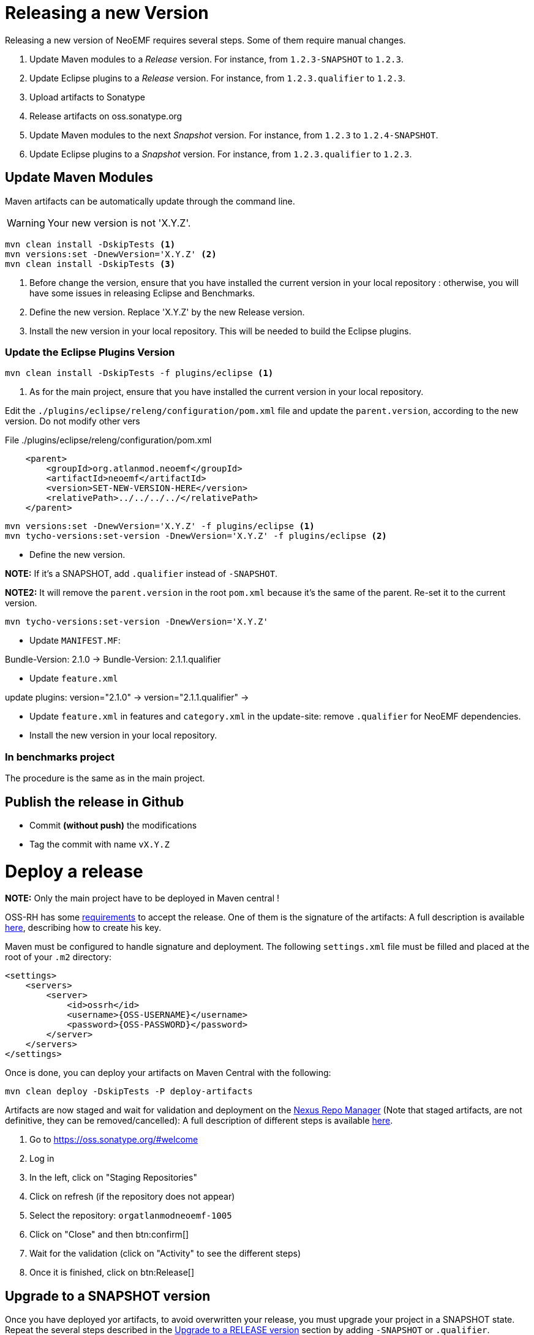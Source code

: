 = Releasing a new Version

Releasing a new version of NeoEMF requires several steps.
Some of them require manual changes.

. Update Maven modules to a _Release_ version.
For instance, from `1.2.3-SNAPSHOT` to `1.2.3`.

. Update Eclipse plugins to a _Release_ version.
For instance, from `1.2.3.qualifier` to `1.2.3`.

. Upload artifacts to Sonatype

. Release artifacts on oss.sonatype.org

. Update Maven modules to the next _Snapshot_ version.
For instance, from `1.2.3` to `1.2.4-SNAPSHOT`.

. Update Eclipse plugins to a _Snapshot_ version.
For instance, from `1.2.3.qualifier` to `1.2.3`.

== Update Maven Modules

Maven artifacts can be automatically update through the command line.

WARNING: Your new version is not 'X.Y.Z'.

[source,shell]
----
mvn clean install -DskipTests <1>
mvn versions:set -DnewVersion='X.Y.Z' <2>
mvn clean install -DskipTests <3>
----

<1> Before change the version, ensure that you have installed the current version in your local repository : otherwise, you will have some issues in releasing Eclipse and Benchmarks.

<2> Define the new version. Replace 'X.Y.Z' by the new Release version.

<3> Install the new version in your local repository.
This will be needed to build the Eclipse plugins.

=== Update the Eclipse Plugins Version

[source,shell]
----
mvn clean install -DskipTests -f plugins/eclipse <1>
----

<1> As for the main project, ensure that you have installed the current version in your local repository.

Edit the  `./plugins/eclipse/releng/configuration/pom.xml` file and update the `parent.version`, according to the new version.
Do not modify other vers

.File ./plugins/eclipse/releng/configuration/pom.xml
[source,xml]
----
    <parent>
        <groupId>org.atlanmod.neoemf</groupId>
        <artifactId>neoemf</artifactId>
        <version>SET-NEW-VERSION-HERE</version>
        <relativePath>../../../../</relativePath>
    </parent>
----


[source,shell]
----
mvn versions:set -DnewVersion='X.Y.Z' -f plugins/eclipse <1>
mvn tycho-versions:set-version -DnewVersion='X.Y.Z' -f plugins/eclipse <2>
----



* Define the new version.

*NOTE:* If it's a SNAPSHOT, add `.qualifier` instead of `-SNAPSHOT`.

*NOTE2:* It will remove the `parent.version` in the root `pom.xml` because it's the same of the parent. Re-set it to the current version.

----
mvn tycho-versions:set-version -DnewVersion='X.Y.Z'
----


* Update `MANIFEST.MF`:

Bundle-Version: 2.1.0 -> Bundle-Version: 2.1.1.qualifier

* Update `feature.xml`

update plugins:
version="2.1.0" -> version="2.1.1.qualifier" ->

* Update `feature.xml` in features and `category.xml` in the update-site: remove `.qualifier` for NeoEMF dependencies.

* Install the new version in your local repository.

=== In benchmarks project

The procedure is the same as in the main project.

== Publish the release in Github

* Commit *(without push)* the modifications
* Tag the commit with name `vX.Y.Z`

= Deploy a release

*NOTE:* Only the main project have to be deployed in Maven central !

OSS-RH has some http://central.sonatype.org/pages/ossrh-guide.html[requirements] to accept the release.
One of them is the signature of the artifacts: A full description is available http://central.sonatype.org/pages/working-with-pgp-signatures.html[here], describing how to create his key.

Maven must be configured to handle signature and deployment.
The following `settings.xml` file must be filled and placed at the root of your `.m2` directory:

[source,xml]
----
<settings>
    <servers>
        <server>
            <id>ossrh</id>
            <username>{OSS-USERNAME}</username>
            <password>{OSS-PASSWORD}</password>
        </server>
    </servers>
</settings>
----

Once is done, you can deploy your artifacts on Maven Central with the following:

----
mvn clean deploy -DskipTests -P deploy-artifacts
----

Artifacts are now staged and wait for validation and deployment on the https://oss.sonatype.org[Nexus Repo Manager] (Note that staged artifacts, are not definitive, they can be removed/cancelled): A full description of different steps is available http://central.sonatype.org/pages/releasing-the-deployment.html[here].


. Go to https://oss.sonatype.org/#welcome
. Log in
. In the left, click on "Staging Repositories"
. Click on refresh (if the repository does not appear)
. Select the repository: `orgatlanmodneoemf-1005`
. Click on "Close" and then btn:confirm[]
. Wait for the validation (click on "Activity" to see the different steps)
	. Once it is finished, click on btn:Release[] 

== Upgrade to a SNAPSHOT version

Once you have deployed yor artifacts, to avoid overwritten your release, you must upgrade your project in a SNAPSHOT state.
Repeat the several steps described in the <<upgrade-to-a-release-version,Upgrade to a RELEASE version>> section by adding `-SNAPSHOT` or `.qualifier`.

Once is done, you can now commit and push the changes in GitHub.